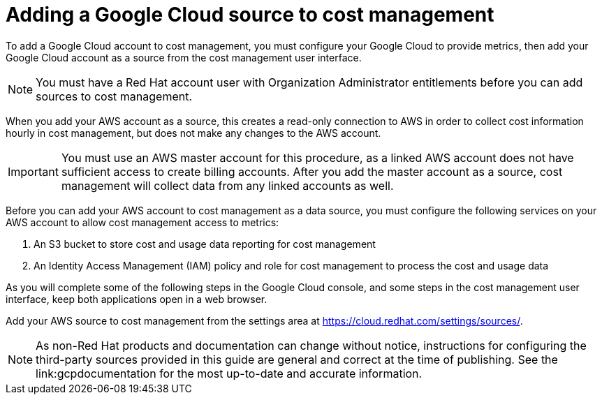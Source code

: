 // This assembly is included in the following assemblies:
//
// */getting_started/master.adoc

ifdef::context[:parent-context-of-assembly-adding-gcp-sources: {context}]

ifndef::context[]
[id="assembly-adding-gcp-sources"]
endif::[]
ifdef::context[]
[id="assembly-adding-gcp-sources_{context}"]
endif::[]

= Adding a Google Cloud source to cost management
:context: adding-gcp-sources

[role="_abstract"]
To add a Google Cloud account to cost management, you must configure your Google Cloud to provide metrics, then add your Google Cloud account as a source from the cost management user interface.

[NOTE]
====
You must have a Red Hat account user with Organization Administrator entitlements before you can add sources to cost management.
====

When you add your AWS account as a source, this creates a read-only connection to AWS in order to collect cost information hourly in cost management, but does not make any changes to the AWS account.

[IMPORTANT]
====
You must use an AWS master account for this procedure, as a linked AWS account does not have sufficient access to create billing accounts. After you add the master account as a source, cost management will collect data from any linked accounts as well.
====

Before you can add your AWS account to cost management as a data source, you must configure the following services on your AWS account to allow cost management access to metrics:

. An S3 bucket to store cost and usage data reporting for cost management
. An Identity Access Management (IAM) policy and role for cost management to process the cost and usage data

As you will complete some of the following steps in the Google Cloud console, and some steps in the cost management user interface, keep both applications open in a web browser.

Add your AWS source to cost management from the settings area at
https://cloud.redhat.com/settings/sources/.

[NOTE]
====
As non-Red Hat products and documentation can change without notice, instructions for configuring the third-party sources provided in this guide are general and correct at the time of publishing. See the link:gcpdocumentation for the most up-to-date and accurate information.
====

////
Restore the context to what it was before this assembly.
////
ifdef::parent-context-of-assembly-adding-gcp-sources[:context: {parent-context-of-assembly-adding-gcp-sources}]
ifndef::parent-context-of-assembly-adding-gcp-sources[:!context:]
